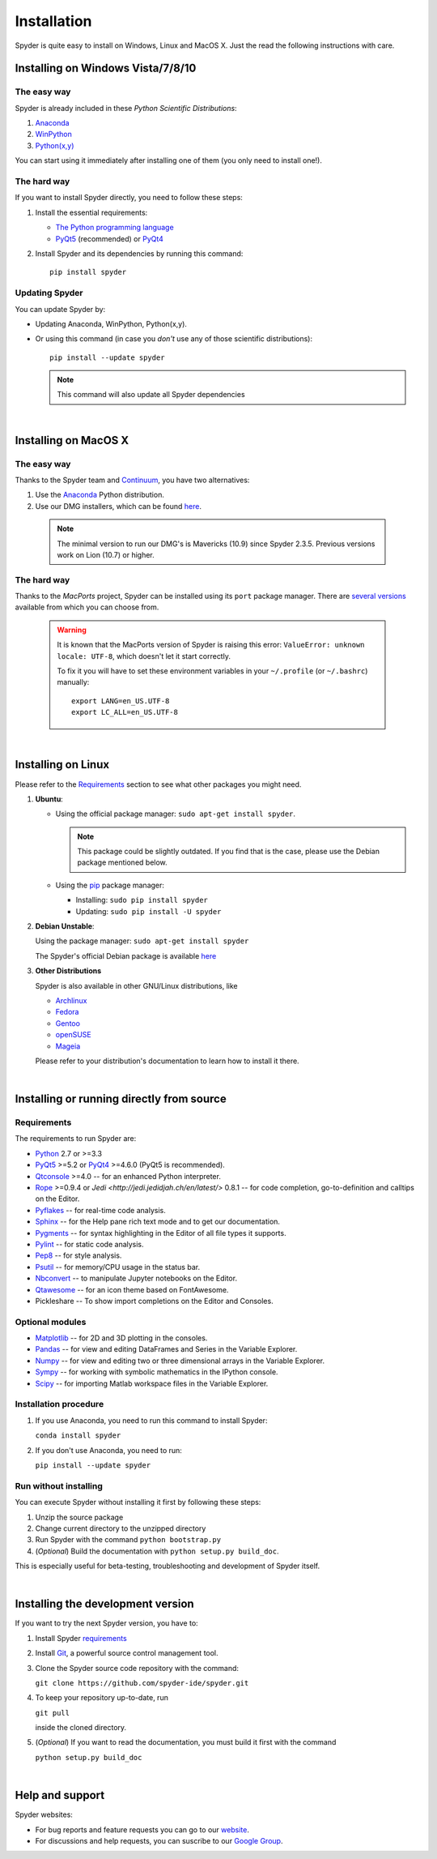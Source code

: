 Installation
============

Spyder is quite easy to install on Windows, Linux and MacOS X. Just the read the
following instructions with care.

Installing on Windows Vista/7/8/10
----------------------------------

The easy way
~~~~~~~~~~~~

Spyder is already included in these *Python Scientific Distributions*:

#. `Anaconda <http://continuum.io/downloads.html>`_
#. `WinPython <https://winpython.github.io/>`_
#. `Python(x,y) <https://code.google.com/p/pythonxy>`_

You can start using it immediately after installing one of them (you only need
to install one!).


The hard way
~~~~~~~~~~~~

If you want to install Spyder directly, you need to follow these steps:

#. Install the essential requirements:

   * `The Python programming language <http://www.python.org/>`_
   * `PyQt5 <http://www.riverbankcomputing.co.uk/software/pyqt/download5>`_ (recommended)
     or `PyQt4 <http://www.riverbankcomputing.co.uk/software/pyqt/download>`_

#. Install Spyder and its dependencies by running this command::

       pip install spyder


Updating Spyder
~~~~~~~~~~~~~~~

You can update Spyder by:

* Updating Anaconda, WinPython, Python(x,y).

* Or using this command (in case you *don't* use any of those scientific
  distributions)::

        pip install --update spyder

  .. note::

     This command will also update all Spyder dependencies

|

Installing on MacOS X
----------------------

The easy way
~~~~~~~~~~~~

Thanks to the Spyder team and `Continuum <http://www.continuum.io/>`_, you have
two alternatives:

#. Use the `Anaconda <http://continuum.io/downloads.html>`_ Python distribution.

#. Use our DMG installers, which can be found
   `here <https://github.com/spyder-ide/spyder/releases>`_.

  .. note::
     
     The minimal version to run our DMG's is Mavericks (10.9) since
     Spyder 2.3.5. Previous versions work on Lion (10.7) or higher.


The hard way
~~~~~~~~~~~~

Thanks to the *MacPorts* project, Spyder can be installed using its ``port`` package manager.
There are `several versions`__ available from which you can choose from.

__ http://www.macports.org/ports.php?by=name&substr=spyder

  .. warning::

     It is known that the MacPorts version of Spyder is raising this error:
     ``ValueError: unknown locale: UTF-8``, which doesn't let it start correctly.
   
     To fix it you will have to set these environment variables in your
     ``~/.profile`` (or ``~/.bashrc``) manually::
        
        export LANG=en_US.UTF-8
        export LC_ALL=en_US.UTF-8

|

Installing on Linux
-------------------

Please refer to the `Requirements`_ section to see what other packages you
might need.

#. **Ubuntu**:

   * Using the official package manager: ``sudo apt-get install spyder``.

     .. note::

        This package could be slightly outdated. If you find that is the case,
        please use the Debian package mentioned below.

   * Using the `pip <https://pypi.python.org/pypi/pip/>`_ package manager:

     * Installing: ``sudo pip install spyder``
     * Updating: ``sudo pip install -U spyder``

#. **Debian Unstable**:
  
   Using the package manager: ``sudo apt-get install spyder``

   The Spyder's official Debian package is available `here`__ 
  
   __ http://packages.debian.org/fr/sid/spyder.


#. **Other Distributions**

   Spyder is also available in other GNU/Linux distributions, like

   * `Archlinux <https://aur.archlinux.org/packages/?K=spyder>`_

   * `Fedora <https://admin.fedoraproject.org/pkgdb/acls/name/spyder?_csrf_token=ab2ac812ed6df3abdf42981038a56d3d87b34128>`_

   * `Gentoo <http://packages.gentoo.org/package/dev-python/spyder>`_

   * `openSUSE <https://build.opensuse.org/package/show?package=python-spyder&project=home%3Aocefpaf>`_

   * `Mageia <http://mageia.madb.org/package/show/name/spyder>`_

   Please refer to your distribution's documentation to learn how to install it
   there.

|

Installing or running directly from source
------------------------------------------

Requirements
~~~~~~~~~~~~

The requirements to run Spyder are:

* `Python <http://www.python.org/>`_ 2.7 or >=3.3

* `PyQt5 <https://www.riverbankcomputing.com/software/pyqt/download5>`_ >=5.2 or
  `PyQt4 <https://www.riverbankcomputing.com/software/pyqt/download>`_ >=4.6.0
  (PyQt5 is recommended).

* `Qtconsole <http://jupyter.org/qtconsole/stable/>`_ >=4.0 -- for an
  enhanced Python interpreter.

* `Rope <http://rope.sourceforge.net/>`_ >=0.9.4 or
  `Jedi <http://jedi.jedidjah.ch/en/latest/>` 0.8.1 -- for code completion,
  go-to-definition and calltips on the Editor.

* `Pyflakes <http://pypi.python.org/pypi/pyflakes>`_  -- for real-time
  code analysis.

* `Sphinx <http://sphinx.pocoo.org>`_ -- for the Help pane rich text mode
  and to get our documentation.

* `Pygments <http://pygments.org/>`_ -- for syntax highlighting in the Editor of
  all file types it supports.

* `Pylint <http://www.logilab.org/project/pylint>`_  -- for static code analysis.

* `Pep8 <https://pypi.python.org/pypi/pep8>`_ -- for style analysis.

* `Psutil <http://code.google.com/p/psutil/>`_  -- for memory/CPU usage in the status
  bar.

* `Nbconvert <http://nbconvert.readthedocs.org/>`_ -- to manipulate Jupyter notebooks
  on the Editor.

* `Qtawesome <https://github.com/spyder-ide/qtawesome>`_ -- for an icon theme based on
  FontAwesome.

* Pickleshare -- To show import completions on the Editor and Consoles.


Optional modules
~~~~~~~~~~~~~~~~

* `Matplotlib <http://matplotlib.sourceforge.net/>`_ -- for 2D and 3D plotting in
  the consoles.

* `Pandas <http://pandas.pydata.org/>`_ -- for view and editing DataFrames and
  Series in the Variable Explorer.

* `Numpy <http://numpy.scipy.org/>`_ -- for view and editing two or three
  dimensional arrays in the Variable Explorer.

* `Sympy <http://www.sympy.org/es/>`_ -- for working with symbolic mathematics
  in the IPython console.

* `Scipy <http://www.scipy.org/>`_ -- for importing Matlab workspace files in
  the Variable Explorer.


Installation procedure
~~~~~~~~~~~~~~~~~~~~~~

1. If you use Anaconda, you need to run this command to install Spyder:

   ``conda install spyder``

2. If you don't use Anaconda, you need to run:

   ``pip install --update spyder``


Run without installing
~~~~~~~~~~~~~~~~~~~~~~

You can execute Spyder without installing it first by following these steps:

#. Unzip the source package
#. Change current directory to the unzipped directory
#. Run Spyder with the command ``python bootstrap.py``
#. (*Optional*) Build the documentation with ``python setup.py build_doc``.

This is especially useful for beta-testing, troubleshooting and development 
of Spyder itself.

|

Installing the development version
----------------------------------

If you want to try the next Spyder version, you have to:

#. Install Spyder `requirements`_

#. Install `Git <http://git-scm.com/downloads>`_, a powerful
   source control management tool.

#. Clone the Spyder source code repository with the command:

   ``git clone https://github.com/spyder-ide/spyder.git``

#. To keep your repository up-to-date, run

   ``git pull``
   
   inside the cloned directory.

#. (*Optional*) If you want to read the documentation, you must build it first with
   the command
  
   ``python setup.py build_doc``

|

Help and support
----------------

Spyder websites:

* For bug reports and feature requests you can go to our
  `website <https://github.com/spyder-ide/spyder/issues>`_.
* For discussions and help requests, you can suscribe to our
  `Google Group <http://groups.google.com/group/spyderlib>`_.
